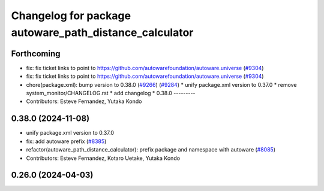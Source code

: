 ^^^^^^^^^^^^^^^^^^^^^^^^^^^^^^^^^^^^^^^^^^^^^^^^^^^^^^^
Changelog for package autoware_path_distance_calculator
^^^^^^^^^^^^^^^^^^^^^^^^^^^^^^^^^^^^^^^^^^^^^^^^^^^^^^^

Forthcoming
-----------
* fix: fix ticket links to point to https://github.com/autowarefoundation/autoware.universe (`#9304 <https://github.com/youtalk/autoware.universe/issues/9304>`_)
* fix: fix ticket links to point to https://github.com/autowarefoundation/autoware.universe (`#9304 <https://github.com/youtalk/autoware.universe/issues/9304>`_)
* chore(package.xml): bump version to 0.38.0 (`#9266 <https://github.com/youtalk/autoware.universe/issues/9266>`_) (`#9284 <https://github.com/youtalk/autoware.universe/issues/9284>`_)
  * unify package.xml version to 0.37.0
  * remove system_monitor/CHANGELOG.rst
  * add changelog
  * 0.38.0
  ---------
* Contributors: Esteve Fernandez, Yutaka Kondo

0.38.0 (2024-11-08)
-------------------
* unify package.xml version to 0.37.0
* fix: add autoware prefix (`#8385 <https://github.com/autowarefoundation/autoware.universe/issues/8385>`_)
* refactor(autoware_path_distance_calculator): prefix package and namespace with autoware (`#8085 <https://github.com/autowarefoundation/autoware.universe/issues/8085>`_)
* Contributors: Esteve Fernandez, Kotaro Uetake, Yutaka Kondo

0.26.0 (2024-04-03)
-------------------
